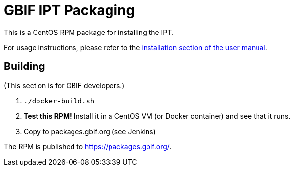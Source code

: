 = GBIF IPT Packaging

This is a CentOS RPM package for installing the IPT.

For usage instructions, please refer to the https://ipt.gbif.org/manual/en/ipt/2.6/installation#installation-from-linux-packages[installation section of the user manual].

== Building

(This section is for GBIF developers.)

. `./docker-build.sh`
. *Test this RPM!* Install it in a CentOS VM (or Docker container) and see that it runs.
. Copy to packages.gbif.org (see Jenkins)

The RPM is published to https://packages.gbif.org/.
